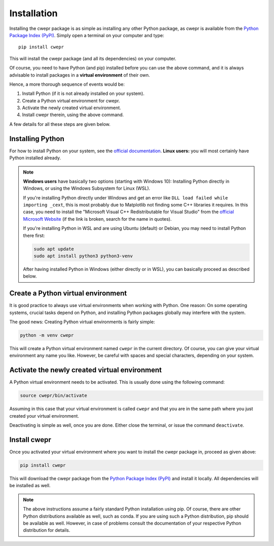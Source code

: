 Installation
============

Installing the cwepr package is as simple as installing any other Python package, as cwepr is available from the `Python Package Index (PyPI) <https://www.pypi.org/>`_. Simply open a terminal on your computer and type::

  pip install cwepr

This will install the cwepr package (and all its dependencies) on your computer.

Of course, you need to have Python (and pip) installed before you can use the above command, and it is always advisable to install packages in a **virtual environment** of their own.

Hence, a more thorough sequence of events would be:

#. Install Python (if it is not already installed on your system).

#. Create a Python virtual environment for cwepr.

#. Activate the newly created virtual environment.

#. Install cwepr therein, using the above command.

A few details for all these steps are given below.


Installing Python
-----------------

For how to install Python on your system, see the `official documentation <https://wiki.python.org/moin/BeginnersGuide/Download>`_. **Linux users:** you will most certainly have Python installed already.


.. note::

    **Windows users** have basically two options (starting with Windows 10): Installing Python directly in Windows, or using the Windows Subsystem for Linux (WSL).

    If you're installing Python directly under Windows and get an error like ``DLL load failed while importing _cext``, this is most probably due to Matplotlib not finding some C++ libraries it requires. In this case, you need to install the "Microsoft Visual C++ Redistributable for Visual Studio" from the `official Microsoft Website <https://www.microsoft.com/en-us/download/details.aspx?id=48145>`_ (if the link is broken, search for the name in quotes).

    If you're installing Python in WSL and are using Ubuntu (default) or Debian, you may need to install Python there first:

    .. code-block:: bash

        sudo apt update
        sudo apt install python3 python3-venv

    After having installed Python in Windows (either directly or in WSL), you can basically proceed as described below.


Create a Python virtual environment
-----------------------------------

It is good practice to always use virtual environments when working with Python. One reason: On some operating systems, crucial tasks depend on Python, and installing Python packages globally may interfere with the system.

The good news: Creating Python virtual environments is fairly simple:

.. code-block:: bash

    python -m venv cwepr

This will create a Python virtual environment named ``cwepr`` in the current directory. Of course, you can give your virtual environment any name you like. However, be careful with spaces and special characters, depending on your system.


Activate the newly created virtual environment
----------------------------------------------

A Python virtual environment needs to be activated. This is usually done using the following command:

.. code-block:: bash

    source cwepr/bin/activate

Assuming in this case that your virtual environment is called ``cwepr`` and that you are in the same path where you just created your virtual environment.

Deactivating is simple as well, once you are done. Either close the terminal, or issue the command ``deactivate``.


Install cwepr
-------------

Once you activated your virtual environment where you want to install the cwepr package in, proceed as given above:

.. code-block:: bash

    pip install cwepr

This will download the cwepr package from the `Python Package Index (PyPI) <https://www.pypi.org/>`_ and install it locally. All dependencies will be installed as well.


.. note::

    The above instructions assume a fairly standard Python installation using pip. Of course, there are other Python distributions available as well, such as conda. If you are using such a Python distribution, pip should be available as well. However, in case of problems consult the documentation of your respective Python distribution for details.

